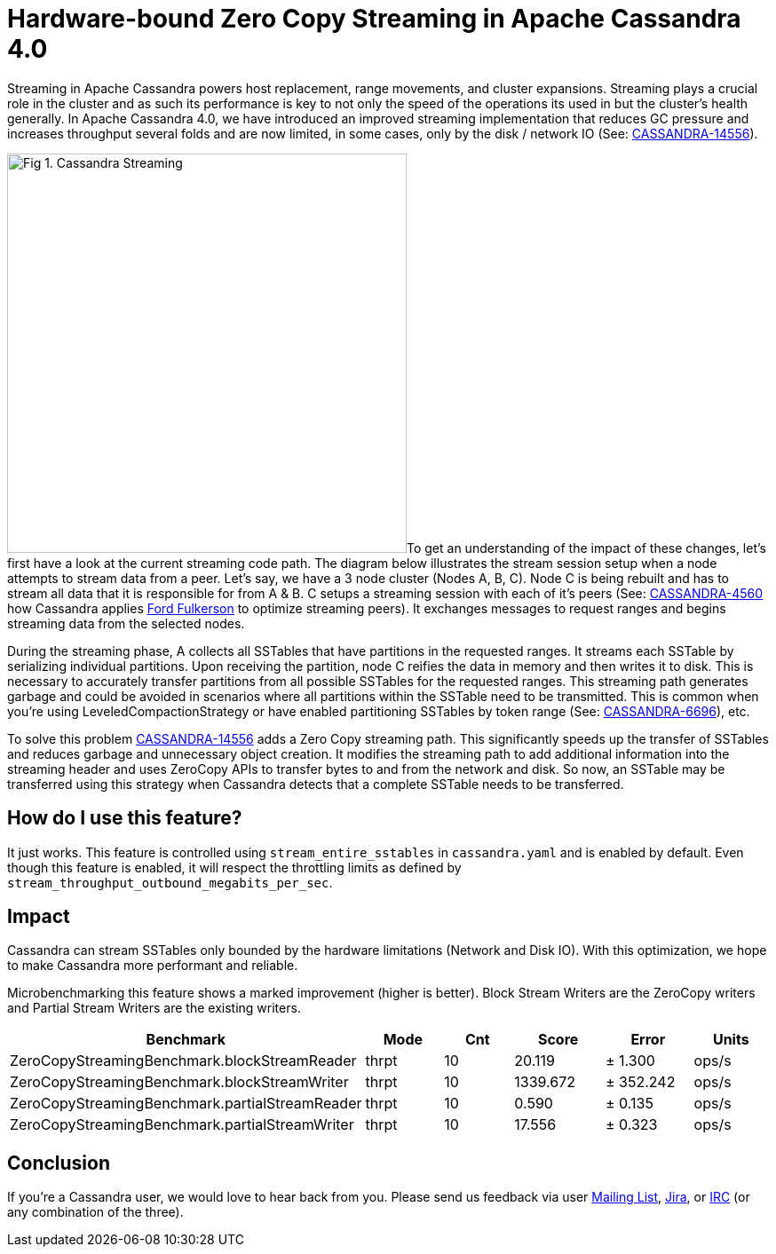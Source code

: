 = Hardware-bound Zero Copy Streaming in Apache Cassandra 4.0
:page-layout: single-post
:page-role: blog-post
:page-post-date: August 07, 2018
:page-post-author: The Apache Cassandra Community
:description: The Apache Cassandra Community
:keywords: 

Streaming in Apache Cassandra powers host replacement, range movements, and cluster expansions. Streaming plays a crucial role in the cluster and as such its performance is key to not only the speed of the operations its used in but the cluster’s health generally. In Apache Cassandra 4.0, we have introduced an improved streaming implementation that reduces GC pressure and increases throughput several folds and are now limited, in some cases, only by the disk / network IO (See: https://issues.apache.org/jira/browse/CASSANDRA-14556[CASSANDRA-14556,window=_blank]).

image:blog/hardware-bound-1.png[Fig 1. Cassandra Streaming,450,450,float="right"]To get an understanding of the impact of these changes, let’s first have a look at the current streaming code path. The diagram below illustrates the stream session setup when a node attempts to stream data from a peer. Let’s say, we have a 3 node cluster (Nodes A, B, C). Node C is being rebuilt and has to stream all data that it is responsible for from A & B. C setups a streaming session with each of it’s peers (See: https://issues.apache.org/jira/browse/CASSANDRA-4650[CASSANDRA-4560,window=_blank] how Cassandra applies https://en.wikipedia.org/wiki/Ford%E2%80%93Fulkerson_algorithm[Ford Fulkerson,window=_blank] to optimize streaming peers). It exchanges messages to request ranges and begins streaming data from the selected nodes.

During the streaming phase, A collects all SSTables that have partitions in the requested ranges. It streams each SSTable by serializing individual partitions. Upon receiving the partition, node C reifies the data in memory and then writes it to disk. This is necessary to accurately transfer partitions from all possible SSTables for the requested ranges. This streaming path generates garbage and could be avoided in scenarios where all partitions within the SSTable need to be transmitted. This is common when you’re using LeveledCompactionStrategy or have enabled partitioning SSTables by token range (See: http://issues.apache.org/jira/browse/CASSANDRA-6696[CASSANDRA-6696,window=_blank]), etc.

To solve this problem http://issues.apache.org/jira/browse/CASSANDRA-14556[CASSANDRA-14556,window=_blank] adds a Zero Copy streaming path. This significantly speeds up the transfer of SSTables and reduces garbage and unnecessary object creation. It modifies the streaming path to add additional information into the streaming header and uses ZeroCopy APIs to transfer bytes to and from the network and disk. So now, an SSTable may be transferred using this strategy when Cassandra detects that a complete SSTable needs to be transferred.

== How do I use this feature?

It just works. This feature is controlled using `stream_entire_sstables` in `cassandra.yaml` and is enabled by default. Even though this feature is enabled, it will respect the throttling limits as defined by `stream_throughput_outbound_megabits_per_sec`.

== Impact

Cassandra can stream SSTables only bounded by the hardware limitations (Network and Disk IO). With this optimization, we hope to make Cassandra more performant and reliable.

Microbenchmarking this feature shows a marked improvement (higher is better). Block Stream Writers are the ZeroCopy writers and Partial Stream Writers are the existing writers.

[%header,cols=6*] 
|===
|Benchmark
|Mode
|Cnt
|Score
|Error
|Units

|ZeroCopyStreamingBenchmark.blockStreamReader
|thrpt
|10
|20.119
|± 1.300
|ops/s

|ZeroCopyStreamingBenchmark.blockStreamWriter
|thrpt
|10
|1339.672
|± 352.242
|ops/s

|ZeroCopyStreamingBenchmark.partialStreamReader
|thrpt
|10
|0.590
|± 0.135
|ops/s

|ZeroCopyStreamingBenchmark.partialStreamWriter
|thrpt
|10
|17.556
|± 0.323
|ops/s
|===

== Conclusion

If you’re a Cassandra user, we would love to hear back from you. Please send us feedback via user http://cassandra.apache.org/community/[Mailing List,window=_blank], https://issues.apache.org/jira/projects/CASSANDRA/summary[Jira,window=_blank], or http://cassandra.apache.org/community/[IRC,window=_blank] (or any combination of the three).
